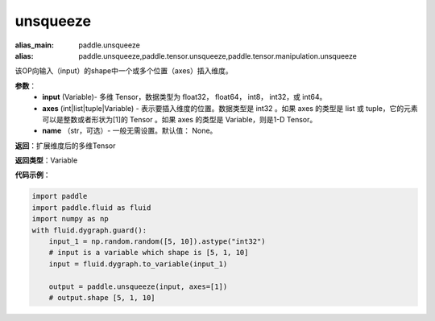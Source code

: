 .. _cn_api_paddle_tensor_unsqueeze
unsqueeze
-------------------------------

.. py:function:: paddle.tensor.unsqueeze(input, axes, name=None)

:alias_main: paddle.unsqueeze
:alias: paddle.unsqueeze,paddle.tensor.unsqueeze,paddle.tensor.manipulation.unsqueeze



该OP向输入（input）的shape中一个或多个位置（axes）插入维度。

**参数**：
        - **input** (Variable)- 多维 Tensor，数据类型为 float32， float64， int8， int32，或 int64。
        - **axes** (int|list|tuple|Variable) - 表示要插入维度的位置。数据类型是 int32 。如果 axes 的类型是 list 或 tuple，它的元素可以是整数或者形状为[1]的 Tensor 。如果 axes 的类型是 Variable，则是1-D Tensor。
        - **name** （str，可选）- 一般无需设置。默认值： None。

**返回**：扩展维度后的多维Tensor

**返回类型**：Variable

**代码示例**：

.. code-block:: python

    import paddle
    import paddle.fluid as fluid
    import numpy as np
    with fluid.dygraph.guard():
        input_1 = np.random.random([5, 10]).astype("int32")
        # input is a variable which shape is [5, 1, 10]
        input = fluid.dygraph.to_variable(input_1)

        output = paddle.unsqueeze(input, axes=[1])
        # output.shape [5, 1, 10]
